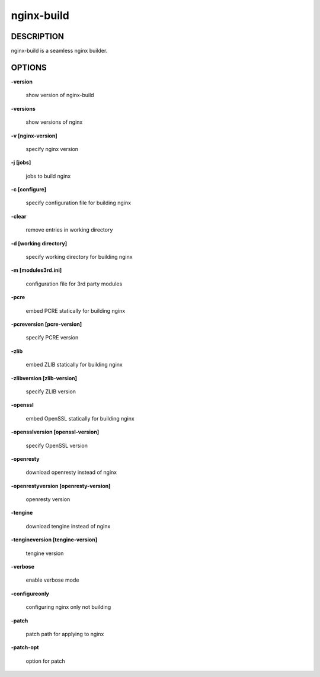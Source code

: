 nginx-build
====================

==================
DESCRIPTION
==================

nginx-build is a seamless nginx builder.

==================
OPTIONS
==================

**\-version**

 show version of nginx-build

**\-versions**

 show versions of nginx

**\-v [nginx-version]**

 specify nginx version

**\-j [jobs]**

 jobs to build nginx

**\-c [configure]**

 specify configuration file for building nginx

**\-clear**

 remove entries in working directory

**\-d [working directory]**

 specify working directory for building nginx

**\-m [modules3rd.ini]**

 configuration file for 3rd party modules

**\-pcre**

 embed PCRE statically for building nginx

**\-pcreversion [pcre-version]**

 specify PCRE version

**\-zlib**

 embed ZLIB statically for building nginx

**\-zlibversion [zlib-version]**

 specify ZLIB version

**\-openssl**

 embed OpenSSL statically for building nginx

**\-opensslversion [openssl-version]**

 specify OpenSSL version

**\-openresty**

 download openresty instead of nginx

**\-openrestyversion [openresty-version]**

 openresty version

**\-tengine**

 download tengine instead of nginx

**\-tengineversion [tengine-version]**

 tengine version

**\-verbose**

 enable verbose mode

**\-configureonly**

 configuring nginx only not building

**\-patch**

 patch path for applying to nginx

**\-patch-opt**

 option for patch
